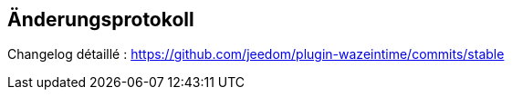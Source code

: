 == Änderungsprotokoll

Changelog détaillé : https://github.com/jeedom/plugin-wazeintime/commits/stable